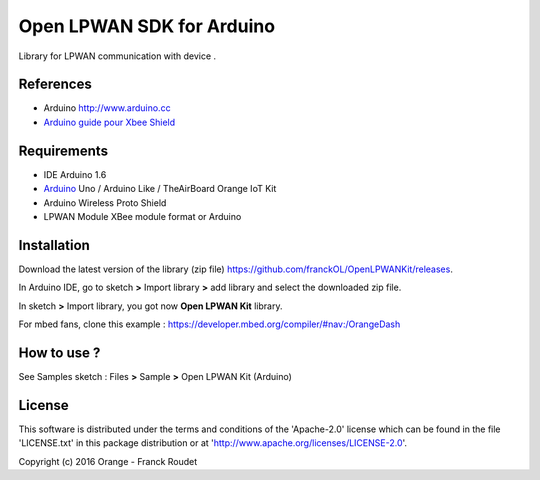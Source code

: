 ==========================
Open LPWAN SDK for Arduino
==========================

Library for LPWAN communication with |Arduinologo| device .
        
        

.. |Arduinologo| image:: http://upload.wikimedia.org/wikipedia/commons/4/42/Arduino_Uno_logo.png
.. _Arduino: http://www.arduino.cc/


References
----------
* Arduino http://www.arduino.cc
* `Arduino guide pour Xbee Shield`_
   
.. _`Arduino guide pour Xbee Shield`: http://arduino.cc/en/Guide/ArduinoWirelessShield

Requirements
------------
* IDE Arduino 1.6
* Arduino_ Uno / Arduino Like / TheAirBoard Orange IoT Kit
* Arduino Wireless Proto Shield
* LPWAN Module XBee module format or Arduino


Installation
------------

Download the latest version of the library (zip file) https://github.com/franckOL/OpenLPWANKit/releases.

In Arduino IDE, go to sketch **>** Import library **>** add library and select the downloaded zip file.

In sketch **>** Import library, you got now **Open LPWAN Kit** library.

For mbed fans, clone this example : https://developer.mbed.org/compiler/#nav:/OrangeDash 

How to use ?
------------

See Samples sketch : Files **>** Sample **>** Open LPWAN Kit (Arduino) 


License
-------
This software is distributed under the terms and conditions of the 'Apache-2.0' license which can be found in the file 'LICENSE.txt' in this package distribution or at 'http://www.apache.org/licenses/LICENSE-2.0'.

Copyright (c) 2016 Orange  - Franck Roudet

